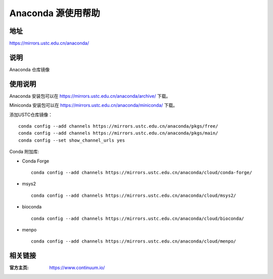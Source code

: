 ===================
Anaconda 源使用帮助
===================

地址
====

https://mirrors.ustc.edu.cn/anaconda/

说明
====

Anaconda 仓库镜像

使用说明
========

Anaconda 安装包可以在 https://mirrors.ustc.edu.cn/anaconda/archive/ 下载。

Miniconda 安装包可以在 https://mirrors.ustc.edu.cn/anaconda/miniconda/ 下载。

添加USTC仓库镜像：

::

    conda config --add channels https://mirrors.ustc.edu.cn/anaconda/pkgs/free/
    conda config --add channels https://mirrors.ustc.edu.cn/anaconda/pkgs/main/
    conda config --set show_channel_urls yes



Conda 附加库:

- Conda Forge ::
    
    conda config --add channels https://mirrors.ustc.edu.cn/anaconda/cloud/conda-forge/ 

- msys2 ::
    
    conda config --add channels https://mirrors.ustc.edu.cn/anaconda/cloud/msys2/ 
 
- bioconda :: 
    
    conda config --add channels https://mirrors.ustc.edu.cn/anaconda/cloud/bioconda/ 
 
- menpo :: 

    conda config --add channels https://mirrors.ustc.edu.cn/anaconda/cloud/menpo/  


相关链接
========

:官方主页: https://www.continuum.io/
